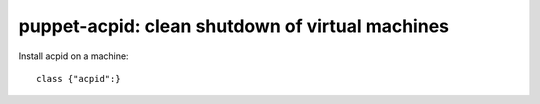 puppet-acpid: clean shutdown of virtual machines
================================================

Install acpid on a machine::

    class {"acpid":}